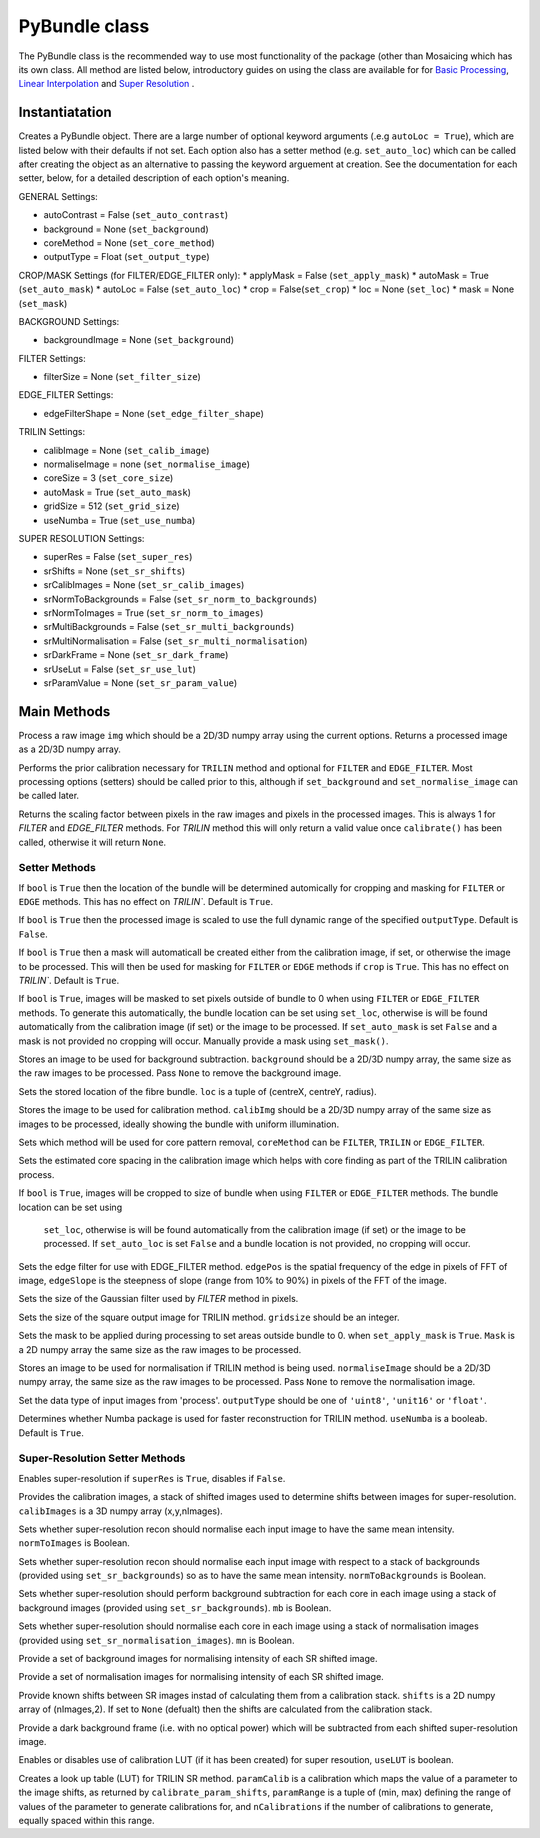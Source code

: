 ----------------------
PyBundle class
----------------------
The PyBundle class is the recommended way to use most functionality of the 
package (other than Mosaicing which has its own class. All method are listed
below, introductory guides on using the class are available for for 
`Basic Processing <core.rst>`_, `Linear Interpolation <linear_interp.html>`_
and `Super Resolution <super_res.html>`_ .

^^^^^^^^^^^^^^^
Instantiatation
^^^^^^^^^^^^^^^

.. py:function:: PyBundle(optional arguments)

Creates a PyBundle object. There are a large number of optional keyword
arguments (.e.g ``autoLoc = True``), which are listed below with their defaults
if not set. Each option also has a setter method (e.g. ``set_auto_loc``) which
can be called after creating the object as an alternative to passing the 
keyword arguement at creation. See the documentation for each setter, below,
for a detailed description of each option's meaning.

GENERAL Settings:

* autoContrast = False (``set_auto_contrast``)
* background = None  (``set_background``)
* coreMethod = None (``set_core_method``)

* outputType = Float (``set_output_type``)

CROP/MASK Settings (for FILTER/EDGE_FILTER only):
* applyMask = False (``set_apply_mask``)
* autoMask = True (``set_auto_mask``)
* autoLoc = False (``set_auto_loc``)
* crop = False(``set_crop``)
* loc = None (``set_loc``)
* mask = None (``set_mask``)


BACKGROUND Settings:

* backgroundImage = None (``set_background``)

FILTER Settings:

* filterSize = None (``set_filter_size``)

EDGE_FILTER Settings:

* edgeFilterShape = None (``set_edge_filter_shape``)

TRILIN Settings:

* calibImage = None (``set_calib_image``)
* normaliseImage = none (``set_normalise_image``)
* coreSize = 3 (``set_core_size``)
* autoMask = True (``set_auto_mask``)
* gridSize  = 512 (``set_grid_size``)
* useNumba = True (``set_use_numba``)
    
SUPER RESOLUTION Settings: 
   
* superRes = False (``set_super_res``)
* srShifts = None (``set_sr_shifts``)
* srCalibImages = None (``set_sr_calib_images``)
* srNormToBackgrounds = False (``set_sr_norm_to_backgrounds``)
* srNormToImages = True (``set_sr_norm_to_images``)
* srMultiBackgrounds = False (``set_sr_multi_backgrounds``)
* srMultiNormalisation = False (``set_sr_multi_normalisation``)
* srDarkFrame = None (``set_sr_dark_frame``)
* srUseLut = False (``set_sr_use_lut``)
* srParamValue = None (``set_sr_param_value``)
 
 
^^^^^^^^^^^^^^^
Main Methods
^^^^^^^^^^^^^^^

.. py:function:: process(img)

Process a raw image ``img`` which should be a 2D/3D numpy array using the 
current options. Returns a processed image as a 2D/3D numpy array.

.. py:function:: calibrate()

Performs the prior calibration necessary for ``TRILIN`` method and optional
for ``FILTER`` and ``EDGE_FILTER``. Most processing options (setters) should be 
called prior to this, although if ``set_background`` and ``set_normalise_image`` 
can be called later.


.. py:function:: get_pixel_scale()

Returns the scaling factor between pixels in the raw images and pixels in the processed images. 
This is always 1 for `FILTER` and `EDGE_FILTER` methods. For `TRILIN` method this will only return a valid 
value once ``calibrate()`` has been called, otherwise it will return ``None``.



"""""""""""""""
Setter Methods
"""""""""""""""

.. py:function:: set_auto_loc(bool)

If ``bool`` is ``True`` then the location of the bundle will be determined
automically for cropping and masking for ``FILTER`` or ``EDGE`` methods. This
has no effect on `TRILIN``. Default is ``True``.


.. py:function:: set_auto_contrast(bool)

If ``bool`` is ``True`` then the processed image is scaled to use the full dynamic 
range of the specified ``outputType``.  Default is ``False``.


.. py:function:: set_auto_mask(bool)

If ``bool`` is ``True`` then a mask will automaticall be created either from
the calibration image, if set, or otherwise the image to be processed. This will 
then be used for masking for ``FILTER`` or ``EDGE`` methods if ``crop`` is ``True``. This
has no effect on `TRILIN``. Default is ``True``.



.. py:function:: set_apply_mask(bool)

If ``bool`` is ``True``, images will be masked to set pixels outside of bundle 
to 0 when using ``FILTER`` or ``EDGE_FILTER`` methods. To generate this
automatically, the bundle location can 
be set using  ``set_loc``, otherwise is will be found automatically from the calibration 
image (if set) or the image to be processed. If ``set_auto_mask`` is set
``False`` and a mask is not provided no cropping will occur. Manually
provide a mask using ``set_mask()``.
 


.. py:function:: set_background(background)

Stores an image to be used for background subtraction. ``background`` should 
be a 2D/3D numpy array, the same size as the raw images to be processed. 
Pass ``None`` to remove the background image.


.. py:function:: set_bundle_loc(loc)

Sets the stored location of the fibre bundle. ``loc`` is a tuple of 
(centreX, centreY, radius).


.. py:function:: set_calib_image(calibImg)

Stores the image to be used for calibration method. ``calibImg`` should be a 
2D/3D numpy array of the same size as images to be processed, ideally showing 
the bundle with uniform illumination.


.. py:function:: set_core_method(coreMethod)

Sets which method will be used for core pattern removal, ``coreMethod`` can be 
``FILTER``, ``TRILIN`` or ``EDGE_FILTER``.


.. py:function:: set_core_size(coreSize)

Sets the estimated core spacing in the calibration image which helps with core 
finding as part of the TRILIN calibration process.


.. py:function:: set_crop(bool)

If ``bool`` is ``True``, images will be cropped to size of bundle when using 
``FILTER`` or ``EDGE_FILTER`` methods. The bundle location can be set using
 ``set_loc``, otherwise is will be found automatically from the calibration 
 image (if set) or the image to be processed. If ``set_auto_loc`` is set
 ``False`` and a bundle location is not provided, no cropping will occur.
 

.. py:function:: set_edge_filter_shape(edgePos, edgeSlope)

Sets the edge filter for use with EDGE_FILTER method. ``edgePos`` is the spatial 
frequency of the edge in pixels of FFT of image, ``edgeSlope`` is the 
steepness of slope (range from 10% to 90%) in pixels of the FFT of the image.


.. py:function:: set_filter_size(filterSize)

Sets the size of the Gaussian filter used by `FILTER` method in pixels.


.. py:function:: set_grid_size(gridSize)

Sets the size of the square output image for TRILIN method. ``gridsize`` 
should be an integer.


.. py:function:: set_mask(mask)

Sets the mask to be applied during processing to set areas outside bundle to 0. 
when ``set_apply_mask`` is ``True``. ``Mask`` is a 2D numpy array the same 
size as the raw images to be processed.


.. py:function:: set_normalise_image(normaliseImage)

Stores an image to be used for normalisation if TRILIN method is being used. 
``normaliseImage`` should be a 2D/3D numpy array, the same size as the raw 
images to be processed. Pass ``None`` to remove the normalisation image.


.. py:function:: set_output_type(outputType)

Set the data type of input images from 'process'. ``outputType`` should be one 
of ``'uint8'``, ``'unit16'`` or ``'float'``.


.. py:function:: set_use_numba(useNumba)

Determines whether Numba package is used for faster reconstruction for 
TRILIN method. ``useNumba`` is a booleab. Default is ``True``.


"""""""""""""""""""""""""""""""""""""""""""""
Super-Resolution Setter Methods
"""""""""""""""""""""""""""""""""""""""""""""

.. py:function:: set_super_res(superRes)

Enables super-resolution if ``superRes`` is ``True``, disables if ``False``.


.. py:function:: set_sr_calib_images(calibImages)

Provides the calibration images, a stack of shifted images used to determine 
shifts between images for super-resolution. ``calibImages`` is a 3D numpy 
array (x,y,nImages).
 
 
.. py:function:: set_sr_norm_to_images(normToImages)

Sets whether super-resolution recon should normalise each input image to have 
the same mean intensity. ``normToImages`` is Boolean.


.. py:function::  set_sr_norm_to_backgrounds(normToBackgrounds)

Sets whether super-resolution recon should normalise each input image with 
respect to a stack of backgrounds (provided using ``set_sr_backgrounds``) so 
as to have the same mean intensity. ``normToBackgrounds`` is Boolean.


.. py:function::  set_sr_multi_backgrounds(mb)

Sets whether super-resolution should perform background subtraction for each 
core in each image using a stack of background images (provided 
using ``set_sr_backgrounds``). ``mb`` is Boolean.

    
.. py:function:: set_sr_multi_normalisation(mn)

Sets whether super-resolution should normalise each core in each image using a 
stack of normalisation images (provided using ``set_sr_normalisation_images``). 
``mn`` is Boolean.
    
    
.. py:function:: set_sr_backgrounds(backgrounds)

Provide a set of background images for normalising intensity of each SR 
shifted image.


.. py:function:: set_sr_normalisation_images(normalisationImages)

Provide a set of normalisation images for normalising intensity of each SR 
shifted image.



.. py:function:: set_sr_shifts(shifts)

Provide known shifts between SR images instad of calculating them from a 
calibration stack. ``shifts`` is a 2D numpy array of (nImages,2). If set to 
``None`` (defualt) then the shifts are calculated from the calibration stack.


.. py:function:: set_sr_dark_frame(darkFrame)

Provide a dark background frame (i.e. with no optical power) which will be 
subtracted from each shifted super-resolution image.

.. py:function:: set_sr_use_lut(useLUT)

Enables or disables use of calibration LUT (if it has been created) for super 
resoution, ``useLUT`` is boolean.
    
.. py:function:: calibrate_sr_LUT(paramCalib, paramRange, nCalibrations) 

Creates a look up table (LUT) for TRILIN SR method. ``paramCalib`` is a 
calibration which maps the value of a parameter to the image shifts, as 
returned by ``calibrate_param_shifts``, ``paramRange`` is a tuple of 
(min, max) defining the range of values of the parameter to generate 
calibrations for, and ``nCalibrations`` if the number of calibrations to 
generate, equally spaced within this range.

